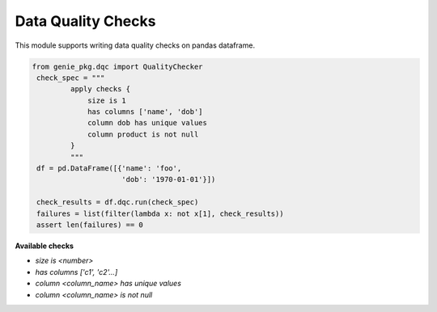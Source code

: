 Data Quality Checks
====

This module supports writing data quality checks on pandas dataframe.

.. code-block:: python

   from genie_pkg.dqc import QualityChecker
    check_spec = """
            apply checks {
                size is 1
                has columns ['name', 'dob']
                column dob has unique values
                column product is not null
            }
            """
    df = pd.DataFrame([{'name': 'foo',
                        'dob': '1970-01-01'}])

    check_results = df.dqc.run(check_spec)
    failures = list(filter(lambda x: not x[1], check_results))
    assert len(failures) == 0

**Available checks**

- `size is <number>`
- `has columns ['c1', 'c2'...]`
- `column <column_name> has unique values`
- `column <column_name> is not null`
